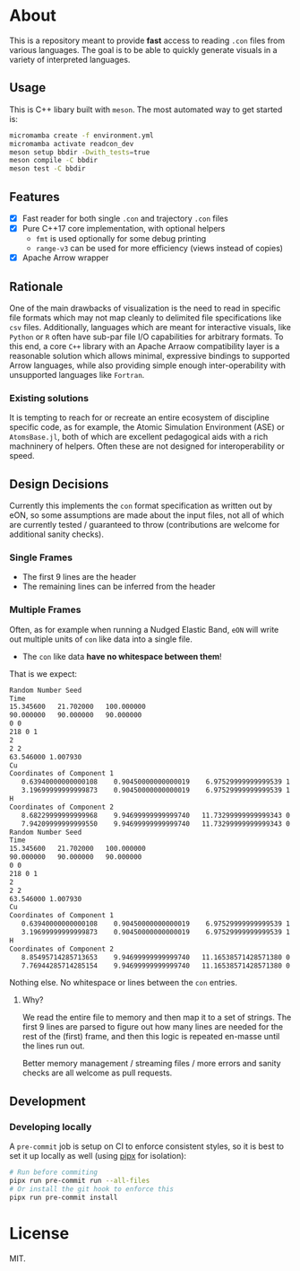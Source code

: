 * About
This is a repository meant to provide *fast* access to reading ~.con~ files from
various languages. The goal is to be able to quickly generate visuals in a
variety of interpreted languages.
** Usage
This is C++ libary built with ~meson~. The most automated way to get started is:
#+begin_src bash
micromamba create -f environment.yml
micromamba activate readcon_dev
meson setup bbdir -Dwith_tests=true
meson compile -C bbdir
meson test -C bbdir
#+end_src
** Features
- [X] Fast reader for both single ~.con~ and trajectory ~.con~ files
- [X] Pure C++17 core implementation, with optional helpers
  + ~fmt~ is used optionally for some debug printing
  + ~range-v3~ can be used for more efficiency (views instead of copies)
- [X] Apache Arrow wrapper

** Rationale
One of the main drawbacks of visualization is the need to read in specific file
formats which may not map cleanly to delimited file specifications like ~csv~
files. Additionally, languages which are meant for interactive visuals, like
~Python~ or ~R~ often have sub-par file I/O capabilities for arbitrary formats.
To this end, a core ~C++~ library with an Apache Arraow compatibility layer is a
reasonable solution which allows minimal, expressive bindings to supported Arrow
languages, while also providing simple enough inter-operability with unsupported
languages like ~Fortran~.

*** Existing solutions
It is tempting to reach for or recreate an entire ecosystem of discipline
specific code, as for example, the Atomic Simulation Environment (ASE) or
~AtomsBase.jl~, both of which are excellent pedagogical aids with a rich
machninery of helpers. Often these are not designed for interoperability or
speed.

** Design Decisions
Currently this implements the ~con~ format specification as written out by eON,
so some assumptions are made about the input files, not all of which are
currently tested / guaranteed to throw (contributions are welcome for additional
sanity checks).
*** Single Frames
- The first 9 lines are the header
- The remaining lines can be inferred from the header
*** Multiple Frames
Often, as for example when running a Nudged Elastic Band, ~eON~ will write out
multiple units of ~con~ like data into a single file.
- The ~con~ like data *have no whitespace between them*!

That is we expect:
#+begin_src bash
Random Number Seed
Time
15.345600	21.702000	100.000000
90.000000	90.000000	90.000000
0 0
218 0 1
2
2 2
63.546000 1.007930
Cu
Coordinates of Component 1
   0.63940000000000108    0.90450000000000019    6.97529999999999539 1    0
   3.19699999999999873    0.90450000000000019    6.97529999999999539 1    1
H
Coordinates of Component 2
   8.68229999999999968    9.94699999999999740   11.73299999999999343 0  2
   7.94209999999999550    9.94699999999999740   11.73299999999999343 0  3
Random Number Seed
Time
15.345600	21.702000	100.000000
90.000000	90.000000	90.000000
0 0
218 0 1
2
2 2
63.546000 1.007930
Cu
Coordinates of Component 1
   0.63940000000000108    0.90450000000000019    6.97529999999999539 1    0
   3.19699999999999873    0.90450000000000019    6.97529999999999539 1    1
H
Coordinates of Component 2
   8.85495714285713653    9.94699999999999740   11.16538571428571380 0  2
   7.76944285714285154    9.94699999999999740   11.16538571428571380 0  3
#+end_src

Nothing else. No whitespace or lines between the ~con~ entries.
**** Why?
We read the entire file to memory and then map it to a set of strings. The first
9 lines are parsed to figure out how many lines are needed for the rest of the
(first) frame, and then this logic is repeated en-masse until the lines run out.

Better memory management / streaming files / more errors and sanity checks are
all welcome as pull requests.
** Development
*** Developing locally
A ~pre-commit~ job is setup on CI to enforce consistent styles, so it is best to
set it up locally as well (using [[https://pypa.github.io/pipx][pipx]] for isolation):

#+begin_src sh
# Run before commiting
pipx run pre-commit run --all-files
# Or install the git hook to enforce this
pipx run pre-commit install
#+end_src

* License
MIT.
